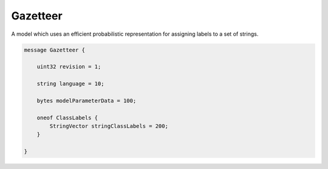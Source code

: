 Gazetteer
________________________________________________________________________________

A model which uses an efficient probabilistic representation
for assigning labels to a set of strings.


.. code-block:: proto

	message Gazetteer {

	    uint32 revision = 1;

	    string language = 10;

	    bytes modelParameterData = 100;

	    oneof ClassLabels {
	        StringVector stringClassLabels = 200;
	    }

	}
